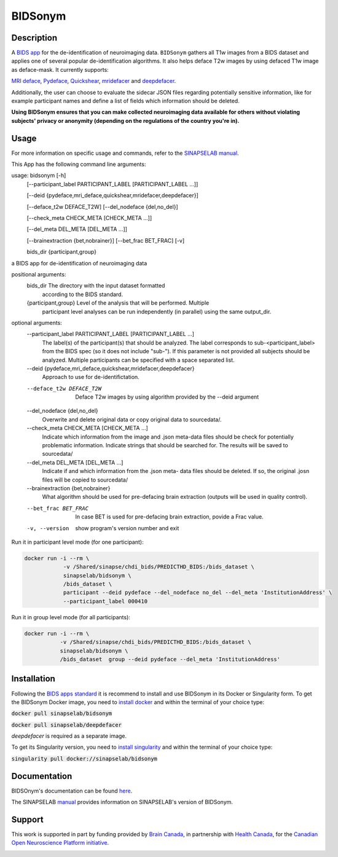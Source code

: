 ===============================
BIDSonym
===============================

.. image:: https://img.shields.io/travis/PeerHerholz/BIDSonym.svg
        :target: https://travis-ci.org/PeerHerholz/BIDSonym

.. image:: https://img.shields.io/github/issues-pr/PeerHerholz/BIDSonym.svg
    :alt: PRs
    :target: https://github.com/PeerHerholz/BIDSonym/pulls/

.. image:: https://img.shields.io/github/contributors/PeerHerholz/BIDSonym.svg
    :alt: Contributors
    :target: https://GitHub.com/PeerHerholz/BIDSonym/graphs/contributors/

.. image:: https://github-basic-badges.herokuapp.com/commits/PeerHerholz/BIDSonym.svg
    :alt: Commits
    :target: https://github.com/PeerHerholz/BIDSonym/commits/master

.. image:: http://hits.dwyl.io/PeerHerholz/BIDSonym.svg
    :alt: Hits
    :target: http://hits.dwyl.io/PeerHerholz/BIDSonym

.. image:: https://img.shields.io/docker/cloud/automated/peerherholz/bidsonym
    :alt: Dockerbuild
    :target: https://cloud.docker.com/u/peerherholz/repository/docker/peerherholz/bidsonym

.. image:: https://img.shields.io/docker/pulls/peerherholz/bidsonym
    :alt: Dockerpulls
    :target: https://cloud.docker.com/u/peerherholz/repository/docker/peerherholz/bidsonym

.. image:: https://img.shields.io/badge/License-BSD%203--Clause-blue.svg
    :alt: License
    :target: https://opensource.org/licenses/BSD-3-Clause

.. image:: https://upload.wikimedia.org/wikipedia/commons/7/74/Zotero_logo.svg
    :alt: Zotero
    :target: https://www.zotero.org/groups/2362367/bidsonym


.. image:: https://img.shields.io/badge/Supported%20by-%20CONP%2FPCNO-red
    :alt: support_conp
    :target: https://conp.ca/

Description
===========
A `BIDS <https://bids-specification.readthedocs.io/en/stable/>`_ `app <https://bids-apps.neuroimaging.io/>`_ for the de-identification of neuroimaging data. ``BIDSonym`` gathers all T1w images from a BIDS dataset and applies one of several popular de-identification algorithms. It also helps deface T2w images by using defaced T1w image as deface-mask. It currently supports:

`MRI deface <https://surfer.nmr.mgh.harvard.edu/fswiki/mri_deface>`_, `Pydeface <https://github.com/poldracklab/pydeface>`_, `Quickshear <https://github.com/nipy/quickshear>`_, `mridefacer <https://github.com/mih/mridefacer>`_ and `deepdefacer <https://github.com/josai/DeepDeface>`_.

.. image:: https://raw.githubusercontent.com/PeerHerholz/BIDSonym/master/img/bidsonym_example.png
   :alt: alternate text

Additionally, the user can choose to evaluate the sidecar JSON files regarding potentially sensitive information,
like for example participant names and define a list of fields which information should be deleted.

**Using BIDSonym ensures that you can make collected neuroimaging data available for others without violating subjects' privacy or anonymity (depending on the regulations of the country you're in).**

.. intro-marker

Usage
=====

.. usage-marker

For more information on specific usage and commands, refer to the `SINAPSELAB manual <https://iowa-my.sharepoint.com/personal/johnsonhj_uiowa_edu/_layouts/OneNote.aspx?id=%2Fpersonal%2Fjohnsonhj_uiowa_edu%2FDocuments%2FSINAPSE_SHARED%2FSINAPSE_LAB_MANUAL&wd=target%28002%20-%20Lab%20Software%20Docs%2F002.4%20-%20End%20User%20Applications%2FBIDSonym.one%7C5D827DE8-4C68-4981-A87C-44AB6407E235%2F%29
/>`_.

This App has the following command line arguments:

usage: bidsonym [-h]
                [--participant_label PARTICIPANT_LABEL [PARTICIPANT_LABEL ...]]

                [--deid {pydeface,mri_deface,quickshear,mridefacer,deepdefacer}]

                [--deface_t2w DEFACE_T2W] [--del_nodeface {del,no_del}]

                [--check_meta CHECK_META [CHECK_META ...]]

                [--del_meta DEL_META [DEL_META ...]]

                [--brainextraction {bet,nobrainer}] [--bet_frac BET_FRAC] [-v]

                bids_dir {participant,group}

a BIDS app for de-identification of neuroimaging data

positional arguments:
  bids_dir              The directory with the input dataset formatted
                        according to the BIDS standard.
  {participant,group}   Level of the analysis that will be performed. Multiple
                        participant level analyses can be run independently
                        (in parallel) using the same output_dir.

optional arguments:
  --participant_label PARTICIPANT_LABEL [PARTICIPANT_LABEL ...]
                        The label(s) of the participant(s) that should be
                        analyzed. The label corresponds to
                        sub-<participant_label> from the BIDS spec (so it does
                        not include "sub-"). If this parameter is not provided
                        all subjects should be analyzed. Multiple participants
                        can be specified with a space separated list.

  --deid {pydeface,mri_deface,quickshear,mridefacer,deepdefacer}
                        Approach to use for de-identifictation.

  --deface_t2w DEFACE_T2W
                        Deface T2w images by using algorithm provided by the --deid argument

  --del_nodeface {del,no_del}
                        Overwrite and delete original data or copy original
                        data to sourcedata/.

  --check_meta CHECK_META [CHECK_META ...]
                        Indicate which information from the image and .json
                        meta-data files should be check for potentially
                        problematic information. Indicate strings that should
                        be searched for. The results will be saved to
                        sourcedata/

  --del_meta DEL_META [DEL_META ...]
                        Indicate if and which information from the .json meta-
                        data files should be deleted. If so, the original
                        .josn files will be copied to sourcedata/

  --brainextraction {bet,nobrainer}
                        What algorithm should be used for pre-defacing brain
                        extraction (outputs will be used in quality control).

  --bet_frac BET_FRAC   In case BET is used for pre-defacing brain extraction,
                        povide a Frac value.

  -v, --version         show program's version number and exit


Run it in participant level mode (for one participant):

.. code-block::

	docker run -i --rm \
		    -v /Shared/sinapse/chdi_bids/PREDICTHD_BIDS:/bids_dataset \
	            sinapselab/bidsonym \
		    /bids_dataset \
		    participant --deid pydeface --del_nodeface no_del --del_meta 'InstitutionAddress' \
		    --participant_label 000410


Run it in group level mode (for all participants):

.. code-block::

	docker run -i --rm \
		   -v /Shared/sinapse/chdi_bids/PREDICTHD_BIDS:/bids_dataset \
		   sinapselab/bidsonym \
		   /bids_dataset  group --deid pydeface --del_meta 'InstitutionAddress'

.. usage-marker-end


Installation
============
Following the `BIDS apps standard <https://journals.plos.org/ploscompbiol/article?id=10.1371/journal.pcbi.1005209>`_ it is recommend to install and use BIDSonym in its Docker or Singularity form. \
To get the BIDSonym Docker image, you need to `install docker <https://docs.docker.com/install/>`_ and within the terminal of your choice type:

:code:`docker pull sinapselab/bidsonym`

:code:`docker pull sinapselab/deepdefacer`

`deepdefacer` is required as a separate image.

To get its Singularity version, you need to `install singularity <https://singularity.lbl.gov/all-releases>`_ and within the terminal of your choice type:

:code:`singularity pull docker://sinapselab/bidsonym`

Documentation
=============
BIDSOnym's documentation can be found `here <https://peerherholz.github.io/BIDSonym/>`_.

The SINAPSELAB `manual <https://iowa-my.sharepoint.com/personal/johnsonhj_uiowa_edu/_layouts/OneNote.aspx?id=%2Fpersonal%2Fjohnsonhj_uiowa_edu%2FDocuments%2FSINAPSE_SHARED%2FSINAPSE_LAB_MANUAL&wd=target%28002%20-%20Lab%20Software%20Docs%2F002.4%20-%20End%20User%20Applications%2FBIDSonym.one%7C5D827DE8-4C68-4981-A87C-44AB6407E235%2F%29
/>`_ provides information on SINAPSELAB's version of BIDSonym.


Support
=======
This work is supported in part by funding provided by `Brain Canada <https://braincanada.ca/>`_, in partnership with `Health Canada <https://www.canada.ca/en/health-canada.html>`_, for the `Canadian Open Neuroscience Platform initiative <https://conp.ca/>`_.

.. image:: https://conp.ca/wp-content/uploads/elementor/thumbs/logo-2-o5e91uhlc138896v1b03o2dg8nwvxyv3pssdrkjv5a.png
    :alt: logo_conp
    :target: https://conp.ca/
